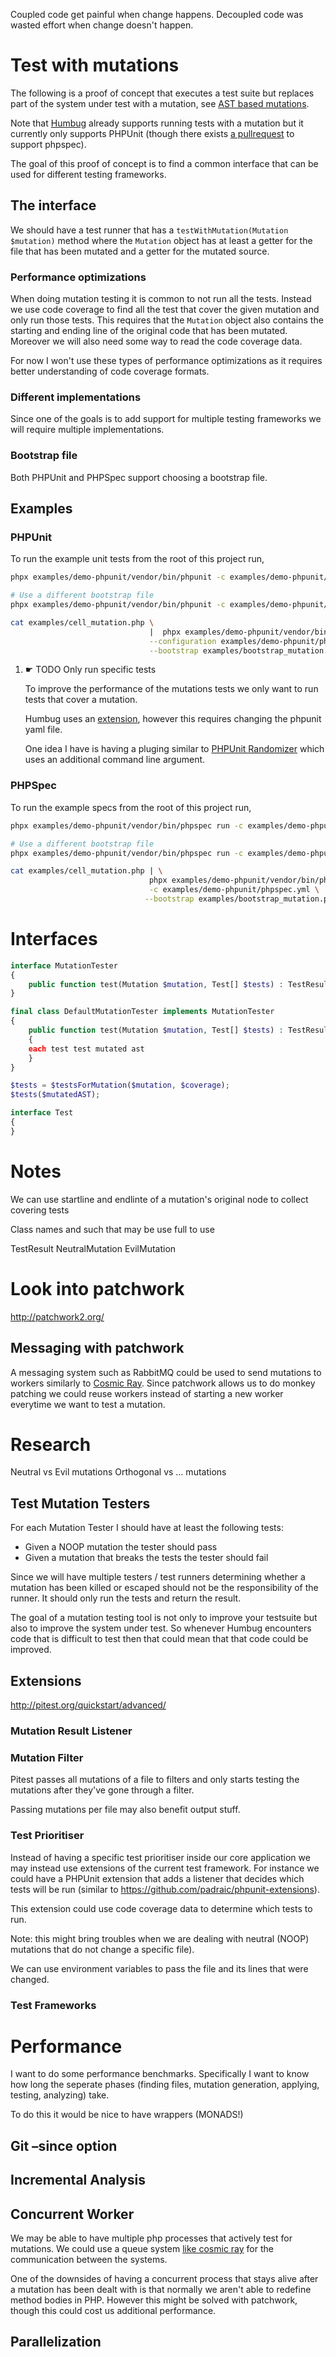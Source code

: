 Coupled code get painful when change happens.
Decoupled code was wasted effort when change doesn't happen.

* Test with mutations
The following is a proof of concept that executes a test suite but replaces part
of the system under test with a mutation, see [[https://github.com/MarkRedeman/ast-based-mutations][AST based mutations]].

Note that [[https://github.com/padraic/humbug][Humbug]] already supports running tests with a mutation but it currently
only supports PHPUnit (though there exists [[https://github.com/padraic/humbug/pull/145][a pullrequest]] to support phpspec).

The goal of this proof of concept is to find a common interface that can be used
for different testing frameworks.

** The interface
We should have a test runner that has a =testWithMutation(Mutation $mutation)=
method where the =Mutation= object has at least a getter for the file that has
been mutated and a getter for the mutated source.

*** Performance optimizations
When doing mutation testing it is common to not run all the tests. Instead we
use code coverage to find all the test that cover the given mutation and only
run those tests.
This requires that the =Mutation= object also contains the starting and ending
line of the original code that has been mutated. Moreover we will also need some
way to read the code coverage data.

For now I won't use these types of performance optimizations as it requires
better understanding of code coverage formats.

*** Different implementations
Since one of the goals is to add support for multiple testing frameworks we will
require multiple implementations.

*** Bootstrap file
Both PHPUnit and PHPSpec support choosing a bootstrap file.

** Examples

*** PHPUnit

To run the example unit tests from the root of this project run,
#+BEGIN_SRC sh
phpx examples/demo-phpunit/vendor/bin/phpunit -c examples/demo-phpunit/phpunit.xml

# Use a different bootstrap file
phpx examples/demo-phpunit/vendor/bin/phpunit -c examples/demo-phpunit/phpunit.xml --bootstrap examples/bootstrap_mutation.php
#+END_SRC

#+BEGIN_SRC sh
cat examples/cell_mutation.php \
                               |  phpx examples/demo-phpunit/vendor/bin/phpunit \
                               --configuration examples/demo-phpunit/phpunit.xml \
                               --bootstrap examples/bootstrap_mutation.php
#+END_SRC

**** ☛ TODO Only run specific tests
To improve the performance of the mutations tests we only want to run tests that
cover a mutation.

Humbug uses an [[https://github.com/padraic/phpunit-extensions][extension]], however this requires changing the phpunit yaml file.

One idea I have is having a pluging similar to [[https://github.com/fiunchinho/phpunit-randomizer][PHPUnit Randomizer]] which uses an
additional command line argument.

*** PHPSpec
To run the example specs from the root of this project run,
#+BEGIN_SRC sh
phpx examples/demo-phpunit/vendor/bin/phpspec run -c examples/demo-phpunit/phpspec.yml

# Use a different bootstrap file
phpx examples/demo-phpunit/vendor/bin/phpspec run -c examples/demo-phpunit/phpspec.yml --bootstrap examples/bootstrap_mutation.php
#+END_SRC

#+BEGIN_SRC sh
cat examples/cell_mutation.php | \
                               phpx examples/demo-phpunit/vendor/bin/phpspec run \
                               -c examples/demo-phpunit/phpspec.yml \
                              --bootstrap examples/bootstrap_mutation.php
#+END_SRC


* Interfaces

#+BEGIN_SRC php
interface MutationTester
{
    public function test(Mutation $mutation, Test[] $tests) : TestResults;
}

final class DefaultMutationTester implements MutationTester
{
    public function test(Mutation $mutation, Test[] $tests) : TestResults
    {
    each test test mutated ast
    }
}

$tests = $testsForMutation($mutation, $coverage);
$tests($mutatedAST);

interface Test
{
}
#+END_SRC


* Notes
We can use startline and endlinte of a mutation's original node to collect
covering tests

Class names and such that may be use full to use

TestResult
NeutralMutation
EvilMutation

* Look into patchwork
http://patchwork2.org/

** Messaging with patchwork

A messaging system such as RabbitMQ could be used to send mutations to workers
similarly to [[https://github.com/sixty-north/cosmic-ray][Cosmic Ray]].
Since patchwork allows us to do monkey patching we could reuse workers instead
of starting a new worker everytime we want to test a mutation.

* Research

Neutral vs Evil mutations
Orthogonal vs ... mutations

** Test Mutation Testers

For each Mutation Tester I should have at least the following tests:

- Given a NOOP mutation the tester should pass
- Given a mutation that breaks the tests the tester should fail

Since we will have multiple testers / test runners determining whether a
mutation has been killed or escaped should not be the responsibility of the
runner. It should only run the tests and return the result.


The goal of a mutation testing tool is not only to improve your testsuite but also to improve the system under test. So whenever Humbug encounters code that is difficult to test then that could mean that that code could be improved.

** Extensions

http://pitest.org/quickstart/advanced/

*** Mutation Result Listener

*** Mutation Filter

Pitest passes all mutations of a file to filters and only starts testing the
mutations after they've gone through a filter.

Passing mutations per file may also benefit output stuff.

*** Test Prioritiser

Instead of having a specific test prioritiser inside our core application we may
instead use extensions of the current test framework.
For instance we could have a PHPUnit extension that adds a listener that decides
which tests will be run (similar to
https://github.com/padraic/phpunit-extensions).

This extension could use code coverage data to determine which tests to run.

Note: this might bring troubles when we are dealing with neutral (NOOP)
mutations that do not change a specific file).

We can use environment variables to pass the file and its lines that were
changed.

*** Test Frameworks


* Performance
I want to do some performance benchmarks. Specifically I want to know how long
the seperate phases (finding files, mutation generation, applying, testing,
analyzing) take.

To do this it would be nice to have wrappers (MONADS!)


** Git --since option

** Incremental Analysis

** Concurrent Worker

We may be able to have multiple php processes that actively test for mutations.
We could use a queue system [[https://github.com/sixty-north/cosmic-ray][like cosmic ray]] for the communication between the
systems.

One of the downsides of having a concurrent process that stays alive after a
mutation has been dealt with is that normally we aren't able to redefine method
bodies in PHP.
However this might be solved with patchwork, though this could cost us
additional performance.

** Parallelization
